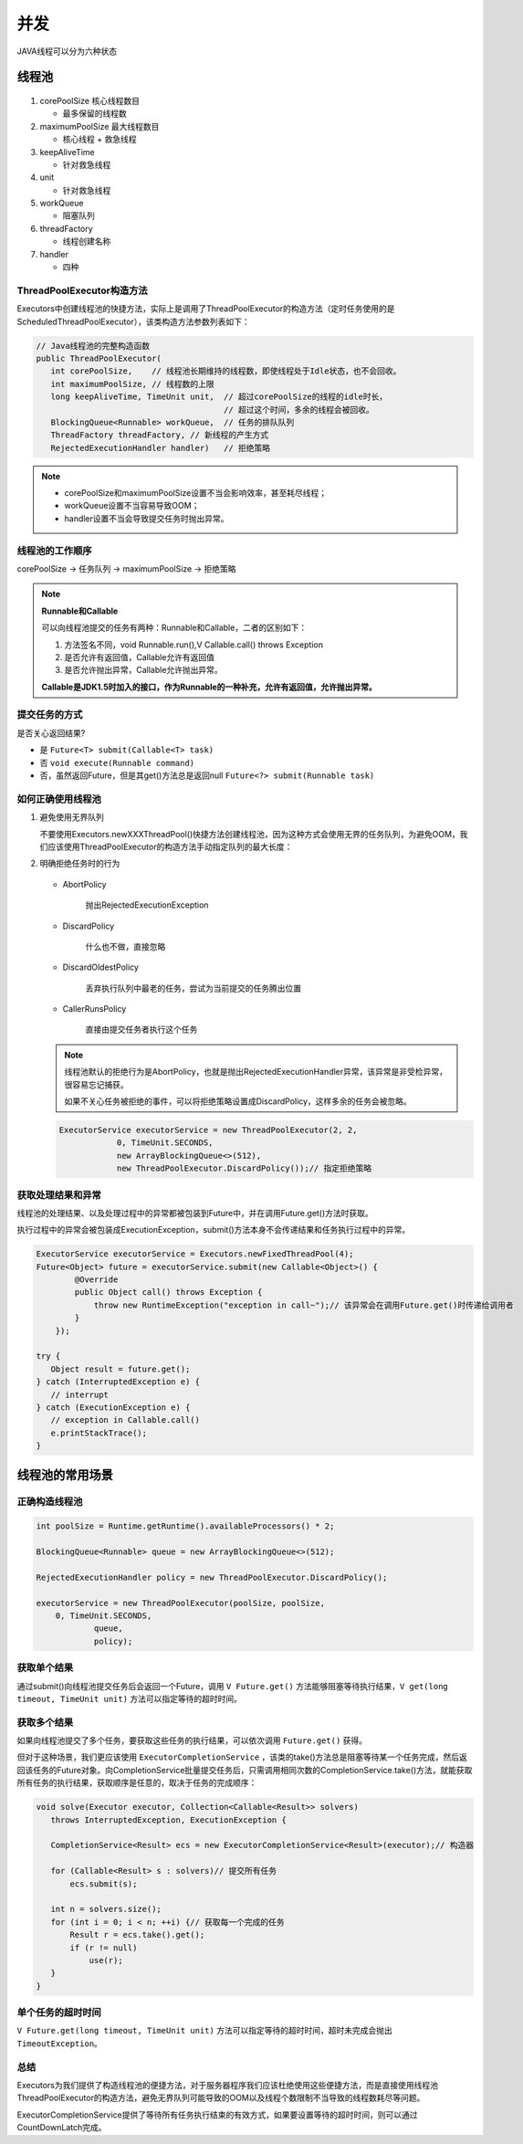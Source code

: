 并发
=====================

JAVA线程可以分为六种状态

.. figure:: 1.jpg
   :figclass: align-center


线程池
------------------

.. figure:: 2.jpg
   :figclass: align-center

1. corePoolSize 核心线程数目

   * 最多保留的线程数

2. maximumPoolSize 最大线程数目

   * 核心线程 + 救急线程

3. keepAliveTime

   * 针对救急线程

4. unit

   * 针对救急线程

5. workQueue

   * 阻塞队列

6. threadFactory

   * 线程创建名称

7. handler

   * 四种

ThreadPoolExecutor构造方法
~~~~~~~~~~~~~~~~~~~~~~~~~~~~~~~~~~~~~~~~~~~~~~~~

Executors中创建线程池的快捷方法，实际上是调用了ThreadPoolExecutor的构造方法（定时任务使用的是ScheduledThreadPoolExecutor），该类构造方法参数列表如下：

.. code-block:: java

   // Java线程池的完整构造函数
   public ThreadPoolExecutor(
      int corePoolSize,    // 线程池长期维持的线程数，即使线程处于Idle状态，也不会回收。
      int maximumPoolSize, // 线程数的上限
      long keepAliveTime, TimeUnit unit,  // 超过corePoolSize的线程的idle时长，
                                          // 超过这个时间，多余的线程会被回收。
      BlockingQueue<Runnable> workQueue,  // 任务的排队队列
      ThreadFactory threadFactory, // 新线程的产生方式
      RejectedExecutionHandler handler)   // 拒绝策略

.. note::

   * corePoolSize和maximumPoolSize设置不当会影响效率，甚至耗尽线程；

   * workQueue设置不当容易导致OOM；

   * handler设置不当会导致提交任务时抛出异常。

线程池的工作顺序
~~~~~~~~~~~~~~~~~~~~~~~~~

corePoolSize -> 任务队列 -> maximumPoolSize -> 拒绝策略

.. note::

   **Runnable和Callable**

   可以向线程池提交的任务有两种：Runnable和Callable，二者的区别如下：

   1. 方法签名不同，void Runnable.run(),V Callable.call() throws Exception

   2. 是否允许有返回值，Callable允许有返回值

   3. 是否允许抛出异常，Callable允许抛出异常。

   **Callable是JDK1.5时加入的接口，作为Runnable的一种补充，允许有返回值，允许抛出异常。**

提交任务的方式
~~~~~~~~~~~~~~~~~~~~~

是否关心返回结果?

* 是 ``Future<T> submit(Callable<T> task)``

* 否 ``void execute(Runnable command)``

* 否，虽然返回Future，但是其get()方法总是返回null ``Future<?> submit(Runnable task)``

如何正确使用线程池
~~~~~~~~~~~~~~~~~~~~~~~~~

1. 避免使用无界队列

   不要使用Executors.newXXXThreadPool()快捷方法创建线程池，因为这种方式会使用无界的任务队列，为避免OOM，我们应该使用ThreadPoolExecutor的构造方法手动指定队列的最大长度：

2. 明确拒绝任务时的行为

   .. figure:: 3.jpg
      :figclass: align-center

   * AbortPolicy

      抛出RejectedExecutionException

   * DiscardPolicy

      什么也不做，直接忽略

   * DiscardOldestPolicy

      丢弃执行队列中最老的任务，尝试为当前提交的任务腾出位置

   * CallerRunsPolicy

      直接由提交任务者执行这个任务

   .. note::

      线程池默认的拒绝行为是AbortPolicy，也就是抛出RejectedExecutionHandler异常，该异常是非受检异常，很容易忘记捕获。

      如果不关心任务被拒绝的事件，可以将拒绝策略设置成DiscardPolicy，这样多余的任务会被忽略。

   .. code-block:: java

      ExecutorService executorService = new ThreadPoolExecutor(2, 2,
                  0, TimeUnit.SECONDS,
                  new ArrayBlockingQueue<>(512),
                  new ThreadPoolExecutor.DiscardPolicy());// 指定拒绝策略


获取处理结果和异常
~~~~~~~~~~~~~~~~~~~~~~~~~~~~~~~~

线程池的处理结果、以及处理过程中的异常都被包装到Future中，并在调用Future.get()方法时获取。

执行过程中的异常会被包装成ExecutionException，submit()方法本身不会传递结果和任务执行过程中的异常。

.. code-block:: java

   ExecutorService executorService = Executors.newFixedThreadPool(4);
   Future<Object> future = executorService.submit(new Callable<Object>() {
           @Override
           public Object call() throws Exception {
               throw new RuntimeException("exception in call~");// 该异常会在调用Future.get()时传递给调用者
           }
       });

   try {
      Object result = future.get();
   } catch (InterruptedException e) {
      // interrupt
   } catch (ExecutionException e) {
      // exception in Callable.call()
      e.printStackTrace();
   }

.. figure:: 4.jpg
   :figclass: align-center



线程池的常用场景
---------------------------------

正确构造线程池
~~~~~~~~~~~~~~~~~~~~~~

.. code-block:: java

   int poolSize = Runtime.getRuntime().availableProcessors() * 2;

   BlockingQueue<Runnable> queue = new ArrayBlockingQueue<>(512);

   RejectedExecutionHandler policy = new ThreadPoolExecutor.DiscardPolicy();

   executorService = new ThreadPoolExecutor(poolSize, poolSize,
       0, TimeUnit.SECONDS,
               queue,
               policy);

获取单个结果
~~~~~~~~~~~~~~~~~~~~

通过submit()向线程池提交任务后会返回一个Future，调用 ``V Future.get()`` 方法能够阻塞等待执行结果，``V get(long timeout, TimeUnit unit)`` 方法可以指定等待的超时时间。

获取多个结果
~~~~~~~~~~~~~~~~~~~~~~~~~

如果向线程池提交了多个任务，要获取这些任务的执行结果，可以依次调用 ``Future.get()`` 获得。

但对于这种场景，我们更应该使用 ``ExecutorCompletionService`` ，该类的take()方法总是阻塞等待某一个任务完成，然后返回该任务的Future对象。向CompletionService批量提交任务后，只需调用相同次数的CompletionService.take()方法，就能获取所有任务的执行结果，获取顺序是任意的，取决于任务的完成顺序：

.. code-block:: java

   void solve(Executor executor, Collection<Callable<Result>> solvers)
      throws InterruptedException, ExecutionException {

      CompletionService<Result> ecs = new ExecutorCompletionService<Result>(executor);// 构造器

      for (Callable<Result> s : solvers)// 提交所有任务
          ecs.submit(s);

      int n = solvers.size();
      for (int i = 0; i < n; ++i) {// 获取每一个完成的任务
          Result r = ecs.take().get();
          if (r != null)
              use(r);
      }
   }

单个任务的超时时间
~~~~~~~~~~~~~~~~~~~~~~~~~

``V Future.get(long timeout, TimeUnit unit)`` 方法可以指定等待的超时时间，超时未完成会抛出 ``TimeoutException``。

总结
~~~~~~~~~~~~~~


Executors为我们提供了构造线程池的便捷方法，对于服务器程序我们应该杜绝使用这些便捷方法，而是直接使用线程池ThreadPoolExecutor的构造方法，避免无界队列可能导致的OOM以及线程个数限制不当导致的线程数耗尽等问题。

ExecutorCompletionService提供了等待所有任务执行结束的有效方式，如果要设置等待的超时时间，则可以通过CountDownLatch完成。

